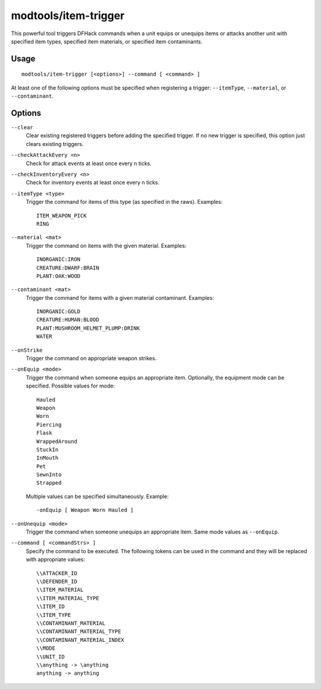 modtools/item-trigger
=====================

.. dfhack-tool::
    :summary: Run DFHack commands when a unit uses an item.
    :tags: dev

This powerful tool triggers DFHack commands when a unit equips or unequips
items or attacks another unit with specified item types, specified item
materials, or specified item contaminants.

Usage
-----

::

    modtools/item-trigger [<options>] --command [ <command> ]

At least one of the following options must be specified when registering a
trigger: ``--itemType``, ``--material``, or ``--contaminant``.

Options
-------

``--clear``
    Clear existing registered triggers before adding the specified trigger. If
    no new trigger is specified, this option just clears existing triggers.

``--checkAttackEvery <n>``
    Check for attack events at least once every n ticks.

``--checkInventoryEvery <n>``
    Check for inventory events at least once every n ticks.

``--itemType <type>``
    Trigger the command for items of this type (as specified in the raws).
    Examples::

        ITEM_WEAPON_PICK
        RING

``--material <mat>``
    Trigger the command on items with the given material. Examples::

        INORGANIC:IRON
        CREATURE:DWARF:BRAIN
        PLANT:OAK:WOOD

``--contaminant <mat>``
    Trigger the command for items with a given material contaminant. Examples::

        INORGANIC:GOLD
        CREATURE:HUMAN:BLOOD
        PLANT:MUSHROOM_HELMET_PLUMP:DRINK
        WATER

``--onStrike``
    Trigger the command on appropriate weapon strikes.

``--onEquip <mode>``
    Trigger the command when someone equips an appropriate item. Optionally,
    the equipment mode can be specified. Possible values for mode::

        Hauled
        Weapon
        Worn
        Piercing
        Flask
        WrappedAround
        StuckIn
        InMouth
        Pet
        SewnInto
        Strapped

    Multiple values can be specified simultaneously. Example::

        -onEquip [ Weapon Worn Hauled ]

``--onUnequip <mode>``
    Trigger the command when someone unequips an appropriate item. Same mode
    values as ``--onEquip``.

``--command [ <commandStrs> ]``
    Specify the command to be executed. The following tokens can be used in the
    command and they will be replaced with appropriate values::

        \\ATTACKER_ID
        \\DEFENDER_ID
        \\ITEM_MATERIAL
        \\ITEM_MATERIAL_TYPE
        \\ITEM_ID
        \\ITEM_TYPE
        \\CONTAMINANT_MATERIAL
        \\CONTAMINANT_MATERIAL_TYPE
        \\CONTAMINANT_MATERIAL_INDEX
        \\MODE
        \\UNIT_ID
        \\anything -> \anything
        anything -> anything
